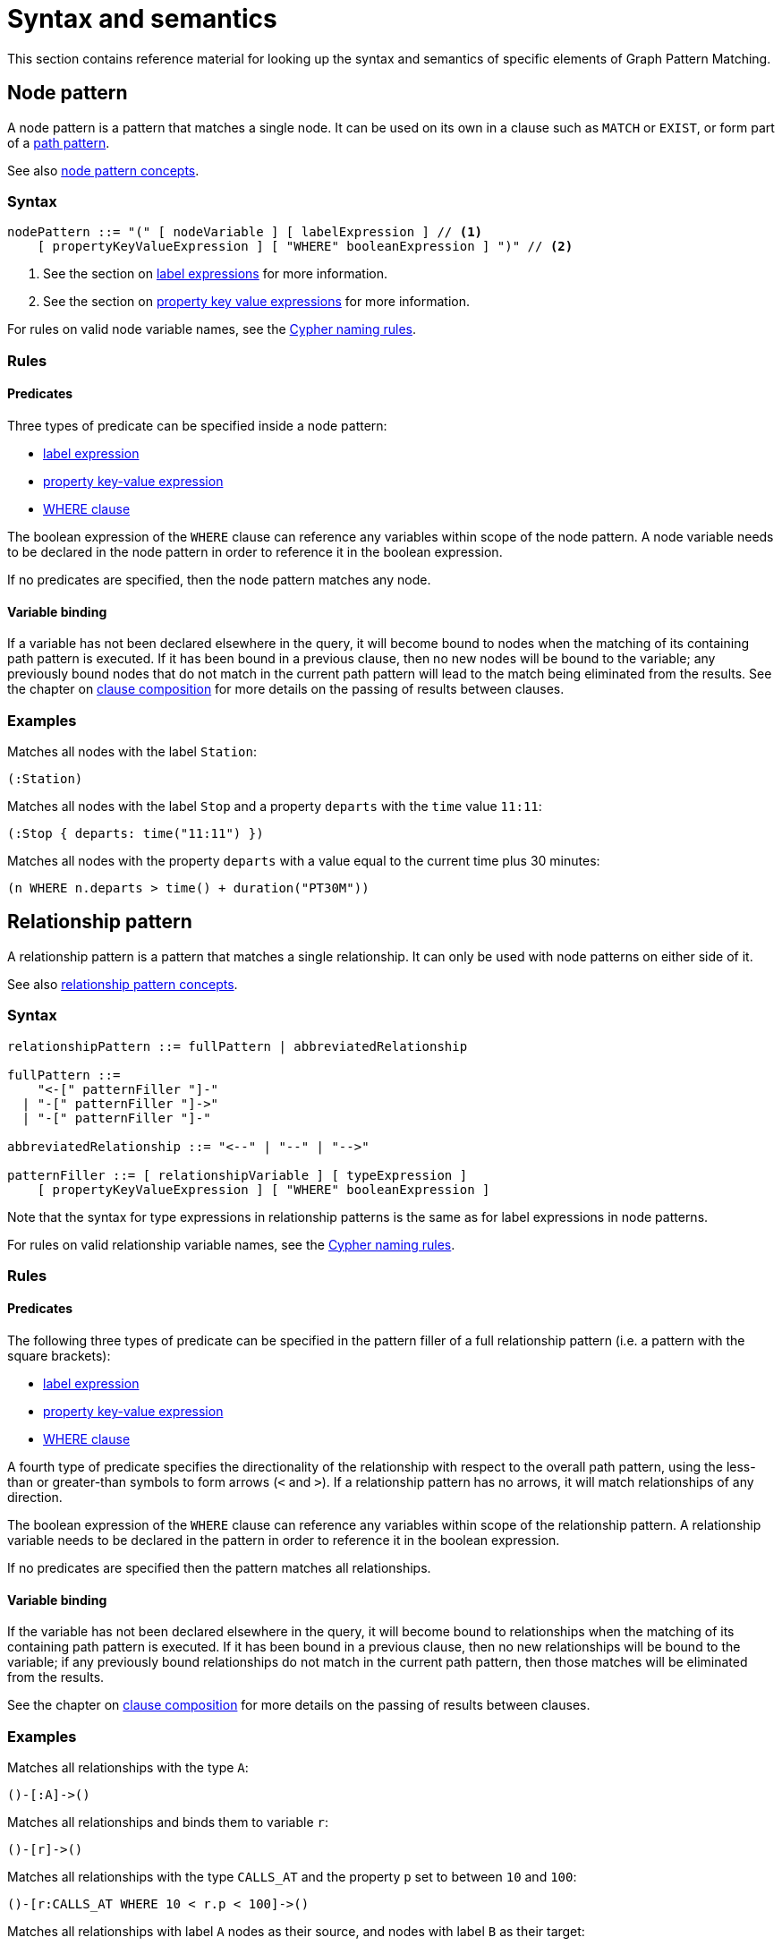 = Syntax and semantics

This section contains reference material for looking up the syntax and semantics of specific elements of Graph Pattern Matching. 

[[reference-node-pattern]]
== Node pattern

A node pattern is a pattern that matches a single node.
It can be used on its own in a clause such as `MATCH` or `EXIST`, or form part of a xref:patterns/reference.adoc#reference-path-pattern[path pattern]. 

See also xref:patterns/concepts.adoc#node-patterns[node pattern concepts].

=== Syntax

[source, syntax, role=noheader]
----
nodePattern ::= "(" [ nodeVariable ] [ labelExpression ] // <1>
    [ propertyKeyValueExpression ] [ "WHERE" booleanExpression ] ")" // <2>
----

<1> See the section on xref:patterns/reference.adoc#reference-label-expression[label expressions] for more information. 
<2> See the section on xref:patterns/reference.adoc#reference-property-key-value-expression[property key value expressions] for more information. 

For rules on valid node variable names, see the xref:syntax/naming.adoc[Cypher naming rules].

=== Rules

==== Predicates

Three types of predicate can be specified inside a node pattern:

* xref:patterns/reference.adoc#reference-label-expression[label expression]
* xref:patterns/reference.adoc#reference-property-key-value-expression[property key-value expression] 
* xref:clauses/where.adoc[WHERE clause]

The boolean expression of the `WHERE` clause can reference any variables within scope of the node pattern.
A node variable needs to be declared in the node pattern in order to reference it in the boolean expression.

If no predicates are specified, then the node pattern matches any node.

==== Variable binding

If a variable has not been declared elsewhere in the query, it will become bound to nodes when the matching of its containing path pattern is executed.
If it has been bound in a previous clause, then no new nodes will be bound to the variable; any previously bound nodes that do not match in the current path pattern will lead to the match being eliminated from the results. 
See the chapter on xref:clauses/clause_composition.adoc[clause composition] for more details on the passing of results between clauses.

=== Examples 

Matches all nodes with the label `Station`:

[source, syntax, role=noheader]
----
(:Station)
----

Matches all nodes with the label `Stop` and a property `departs` with the `time` value `11:11`:

[source, syntax, role=noheader]
----
(:Stop { departs: time("11:11") })
----

Matches all nodes with the property `departs` with a value equal to the current time plus 30 minutes:

[source, syntax, role=noheader]
----
(n WHERE n.departs > time() + duration("PT30M"))
----

[[reference-rel-pattern]]
== Relationship pattern

A relationship pattern is a pattern that matches a single relationship.
It can only be used with node patterns on either side of it.
////
TODO: add below sentence when feature becomes available:
A relationship pattern followed immediately by a quantifier is an abbreviated quantified path pattern called a quantified relationship.
////

See also xref:patterns/concepts.adoc#rel-patterns[relationship pattern concepts].

=== Syntax 

[source, syntax, role=noheader]
----
relationshipPattern ::= fullPattern | abbreviatedRelationship

fullPattern ::= 
    "<-[" patternFiller "]-" 
  | "-[" patternFiller "]->"
  | "-[" patternFiller "]-"

abbreviatedRelationship ::= "<--" | "--" | "-->"

patternFiller ::= [ relationshipVariable ] [ typeExpression ] 
    [ propertyKeyValueExpression ] [ "WHERE" booleanExpression ]
----

Note that the syntax for type expressions in relationship patterns is the same as for label expressions in node patterns.

For rules on valid relationship variable names, see the xref:syntax/naming.adoc[Cypher naming rules].

=== Rules

==== Predicates

The following three types of predicate can be specified in the pattern filler of a full relationship pattern (i.e. a pattern with the square brackets):

* xref:patterns/reference.adoc#reference-label-expression[label expression]
* xref:patterns/reference.adoc#reference-property-key-value-expression[property key-value expression] 
* xref:clauses/where.adoc[WHERE clause]

A fourth type of predicate specifies the directionality of the relationship with respect to the overall path pattern, using the less-than or greater-than symbols to form arrows (`<` and `>`). 
If a relationship pattern has no arrows, it will match relationships of any direction. 

The boolean expression of the `WHERE` clause can reference any variables within scope of the relationship pattern.
A relationship variable needs to be declared in the pattern in order to reference it in the boolean expression.

If no predicates are specified then the pattern matches all relationships.

==== Variable binding

If the variable has not been declared elsewhere in the query, it will become bound to relationships when the matching of its containing path pattern is executed.
If it has been bound in a previous clause, then no new relationships will be bound to the variable; if any previously bound relationships do not match in the current path pattern, then those matches will be eliminated from the results.

See the chapter on xref:clauses/clause_composition.adoc[clause composition] for more details on the passing of results between clauses.

=== Examples 

Matches all relationships with the type `A`:

[source, syntax, role=noheader]
----
()-[:A]->()
----

Matches all relationships and binds them to variable `r`:

[source, syntax, role=noheader]
----
()-[r]->()
----

Matches all relationships with the type `CALLS_AT` and the property `p` set to between `10` and `100`:

[source, syntax, role=noheader]
----
()-[r:CALLS_AT WHERE 10 < r.p < 100]->()
----

Matches all relationships with label `A` nodes as their source, and nodes with label `B` as their target:

[source, syntax, role=noheader]
----
(:A)-->(:B)
----

Matches all relationships that connect nodes with label `A` and nodes with label `B`, irrespective of their direction:

[source, syntax, role=noheader]
----
(:A)--(:B)
----

[[reference-label-expression]]
== Label expression

The following applies to both the label expressions of node patterns and the type expressions of relationship patterns.

A label expression is a boolean predicate composed from label names and a wildcard symbol using disjunction, conjunction, negation and grouping. 
A label expression returns true when it matches the set of labels for a node.

Although relationships have a type rather than labels, the syntax for expressions matching a relationship type is identical to that of label expressions. 

=== Syntax

[source, syntax, role=noheader]
----
labelExpression ::= ":" labelTerm

labelTerm ::=
    labelIdentifier
  | labelTerm "&" labelTerm
  | labelTerm "|" labelTerm
  | "!" labelTerm 
  | "%" 
  | "(" labelTerm ")"
----

For valid label identifiers, see the xref:syntax/naming.adoc[Cypher naming rules].

=== Rules

The following table lists the symbols used in label expressions:

[options="header",cols="a,3a,a"]
|===
| Symbol | Description | Precedence

| `%` 
| Wildcard.
Evaluates to `true` if the label set is non-empty 
| 

| `()`
| Contained expression is evaluated before evaluating the outer expression the group is contained in. 
| 1 (highest)

| `!`
| Negation
| 2

| `&`
| Conjunction
| 3

| `&#124;` 
| Disjunction
| 4 (lowest)

|===

Associativity is left-to-right.

=== Examples

In the following table, a tick is shown where the label expression matches the node with the labels shown: 

|===

| 8+^|  *Node* 
|*Node pattern*
|`()`
|`(:A)`
|`(:B)`
|`(:C)`
|`(:A:B)`
|`(:A:C)`
|`(:B:C)`
|`(:A:B:C)`

|`()` | &#x2705; | &#x2705; | &#x2705; | &#x2705; | &#x2705; | &#x2705; | &#x2705; | &#x2705;

|`(:A)` | | &#x2705; | | | &#x2705; | &#x2705; | | &#x2705;

|`(:A&B)` | | | | | &#x2705; | | | &#x2705;

|`(:A&#124;B)` | | &#x2705; | &#x2705; | | &#x2705; | &#x2705; | &#x2705; | &#x2705;

|`(:!A)` | &#x2705; | | &#x2705; | &#x2705;| | | &#x2705; | 

|`(:!!A)` | | &#x2705; | | | &#x2705; | &#x2705; | | &#x2705;

|`(:A&!A)` | &#x2705; | &#x2705; | &#x2705; | &#x2705; | &#x2705; | &#x2705; | &#x2705; | &#x2705;

|`(:%)` | | &#x2705; | &#x2705; | &#x2705; | &#x2705; | &#x2705; | &#x2705; | &#x2705;

|`(:!%)` | &#x2705; | | | | | | | 

|`(:%&#124;!%)` | &#x2705; | &#x2705; | &#x2705; | &#x2705; | &#x2705; | &#x2705; | &#x2705; | &#x2705;

| `(:%&!%)` | | | | | | | | 

| `(:A&%)` | | &#x2705; | | | &#x2705; | &#x2705; | | &#x2705;

| `(:A&#124;%)` | | &#x2705; | &#x2705; | &#x2705; | &#x2705; | &#x2705; | &#x2705; | &#x2705;

| `(:(A&B)&!(B&C))` | | | | | &#x2705; | | | 

| `(:!(A&%)&%)` | | |  &#x2705;  |  &#x2705;  | | |  &#x2705; | 

|===

As relationships have exactly one type each, this expression will never match a relationship:

[source, syntax, role=noheader]
----
-[:A&B]->
----

Similarly, the following will always match a relationship:

[source, syntax, role=noheader]
----
-[:%]->
----

The use of negation can make the conjunction useful in relationship patterns. 
The following matches relationships that have type that is neither A nor B:

[source, syntax, role=noheader]
----
-[:!A&!B]->
----

[[reference-property-key-value-expression]]
== Property key-value expression

=== Syntax

[source, syntax, role=noheader]
----
propertyKeyValueExpression ::= 
  "{" propertyKeyValuePairList "}"

propertyKeyValuePairList ::= 
  propertyKeyValuePair [ "," propertyKeyValuePair ]

propertyKeyValuePair ::= propertyName ":" valueExpression
----

=== Rules

The property key-value expression is treated as a conjunction of equalities on the properties of the element that the containing pattern matches. 

For example, the following node pattern:

[source, syntax, role=noheader]
----
({ p: valueExp1, q: valueExp2 })
----

Is equivalent to the following node pattern with a `WHERE` clause:

[source, syntax, role=noheader]
----
(n WHERE n.p = valueExp1 AND n.q = valueExp2)
----

The value expression can be any expression as listed in the chapter on xref:syntax/expressions.adoc[expressions], except for path patterns (which will throw a syntax error) and regular expressions (which will be treated as string literals).
An empty property key-value expression matches all elements.

=== Examples

The following matches all nodes with property `p` = `10`:

[source, syntax, role=noheader]
----
({ p: 10 })
----

The following matches all relationships with property `p` = `10` and `q` equal to date `2023-02-10`:
[source, syntax, role=noheader]
----
()-[{ p: 10, q: date("2023-02-10") }]-()
----

The following matches all relationships with its property `p` equal to the property `p` of its source node:

[source, syntax, role=noheader]
----
(s)-[{ p: s.p }]-()
----

Property key-value expressions can be combined with a `WHERE` clause.
The following matches all nodes with property `p` = 10 and property `q` greater than `100`:

[source, syntax, role=noheader]
----
(n { p: 10 } WHERE n.q > 100)
----


[[reference-path-pattern]]
== Path pattern

A path pattern is the top level pattern that is matched against paths in a graph.

=== Syntax

//TODO: Fix below syntax for path patterns without qpps:
[source, syntax, role=noheader]
----
pathPattern ::= [{ simplePathPattern | quantifiedPathPattern }]+
simplePathPattern ::= nodePattern 
  [ { relationshipPattern | quantifiedRelationship } nodePattern ]*
----

=== Rules

The minimum number of elements in the path pattern must be greater than zero.

////
TODO: add when QPPs have been released:
For example, a path pattern that is a quantified path pattern with a quantifier that has a lower bound of zero is not allowed:
((n)-[r]->(m)){0,10}
////


A path pattern must always begin and end with a node pattern.
The following is not allowed:

[source, syntax, role=noheader]
----
(n)-[r]->(m)-[s]-
----


////
TODO: add when QPPs have been released:

A path pattern may be composed of a concatenation of simple and quantified path patterns. Two simple path patterns, however, may not be placed next to each other. For example, the following is not allowed:
(a)<-[s]-(b) (c)-[t]->(d)
////

When a path pattern is matched to paths in a graph, nodes can be revisited but relationships can't.

=== Examples

A single node pattern is allowed as it has at least one element:

[source, syntax, role=noheader]
----
(n)
----

A simple path pattern with more than one element:

[source, syntax, role=noheader]
----
(a:A)<-[{p: 30}]-(b)-[t WHERE t.q > 0]->(c:C)
----

////
TODO: add when QPPs have been released:
A quantified path pattern can have a lower bound of zero in its quantifier as long as it abuts other patterns that have at least one element:
(:A)((:X)-[:R]-())*(:B)

A quantified relationship can also have a lower bound of zero as long as the overall path pattern has at least one element:
(:A)-[:R]->*(:B)

A concatenation of simple and quantified path patterns:
(a)<-[s]-(b)-[t]->(c) ((n)-[r]->(m)){0,10} (:X)
////


Referencing non-local node variable in a simple path pattern:

[source, syntax, role=noheader]
----
(a)<-[s:X WHERE a.p = s.p]-(b)
----

////
TODO: add when QPPs have been released:
Referencing a non-local relationship variable within a quantified path pattern:
(:A)((a)<-[s:X WHERE a.p = s.p]-(b)){,5}

Singleton variables bound in a previous clause can be referenced anywhere in a path pattern:
MATCH (n)
MATCH ()-[r WHERE r.q = n.q]-()(()<-[s:X WHERE n.p = s.p]-()){2,3}
////







